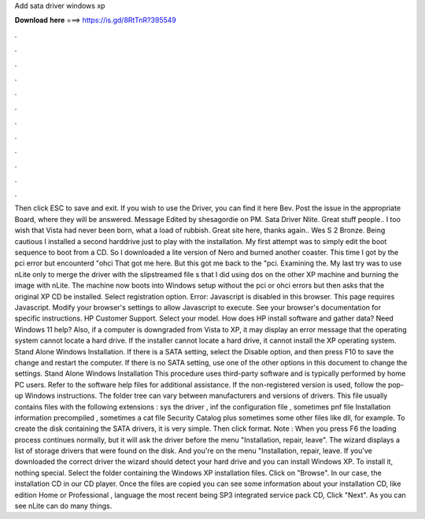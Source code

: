 Add sata driver windows xp

𝐃𝐨𝐰𝐧𝐥𝐨𝐚𝐝 𝐡𝐞𝐫𝐞 ===> https://is.gd/8RtTnR?395549

.

.

.

.

.

.

.

.

.

.

.

.

Then click ESC to save and exit. If you wish to use the Driver, you can find it here Bev. Post the issue in the appropriate Board, where they will be answered. Message Edited by shesagordie on PM. Sata Driver Nlite. Great stuff people.. I too wish that Vista had never been born, what a load of rubbish.
Great site here, thanks again.. Wes S 2 Bronze. Being cautious I installed a second harddrive just to play with the installation. My first attempt was to simply edit the boot sequence to boot from a CD. So I downloaded a lite version of Nero and burned another coaster. This time I got by the pci error but encounterd "ohci That got me here. But this got me back to the "pci. Examining the. My last try was to use nLite only to merge the driver with the slipstreamed file s that I did using dos on the other XP machine and burning the image with nLite.
The machine now boots into Windows setup without the pci or ohci errors but then asks that the original XP CD be installed. Select registration option. Error: Javascript is disabled in this browser.
This page requires Javascript. Modify your browser's settings to allow Javascript to execute. See your browser's documentation for specific instructions. HP Customer Support. Select your model. How does HP install software and gather data? Need Windows 11 help? Also, if a computer is downgraded from Vista to XP, it may display an error message that the operating system cannot locate a hard drive. If the installer cannot locate a hard drive, it cannot install the XP operating system.
Stand Alone Windows Installation. If there is a SATA setting, select the Disable option, and then press F10 to save the change and restart the computer.
If there is no SATA setting, use one of the other options in this document to change the settings. Stand Alone Windows Installation This procedure uses third-party software and is typically performed by home PC users. Refer to the software help files for additional assistance. If the non-registered version is used, follow the pop-up Windows instructions.
The folder tree can vary between manufacturers and versions of drivers. This file usually contains files with the following extensions : sys the driver , inf the configuration file , sometimes pnf file Installation information precompiled , sometimes a cat file Security Catalog plus sometimes some other files like dll, for example.
To create the disk containing the SATA drivers, it is very simple. Then click format. Note : When you press F6 the loading process continues normally, but it will ask the driver before the menu "Installation, repair, leave". The wizard displays a list of storage drivers that were found on the disk. And you're on the menu "Installation, repair, leave. If you've downloaded the correct driver the wizard should detect your hard drive and you can install Windows XP.
To install it, nothing special. Select the folder containing the Windows XP installation files. Click on "Browse". In our case, the installation CD in our CD player. Once the files are copied you can see some information about your installation CD, like edition Home or Professional , language the most recent being SP3 integrated service pack CD, Click "Next".
As you can see nLite can do many things.